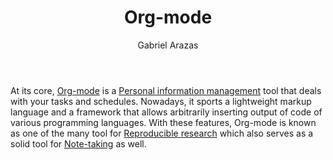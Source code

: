 #+TITLE: Org-mode
#+AUTHOR: Gabriel Arazas
#+EMAIL: foo.dogsquared@gmail.com
#+TAGS: tools writing
#+LANGUAGE: en


At its core, [[https://orgmode.org/][Org-mode]] is a [[file:personal-information-management.org][Personal information management]] tool that deals with your tasks and schedules.
Nowadays, it sports a lightweight markup language and a framework that allows arbitrarily inserting output of code of various programming languages.
With these features, Org-mode is known as one of the many tool for [[file:reproducible-research.org][Reproducible research]] which also serves as a solid tool for [[file:note-taking.org][Note-taking]] as well.
